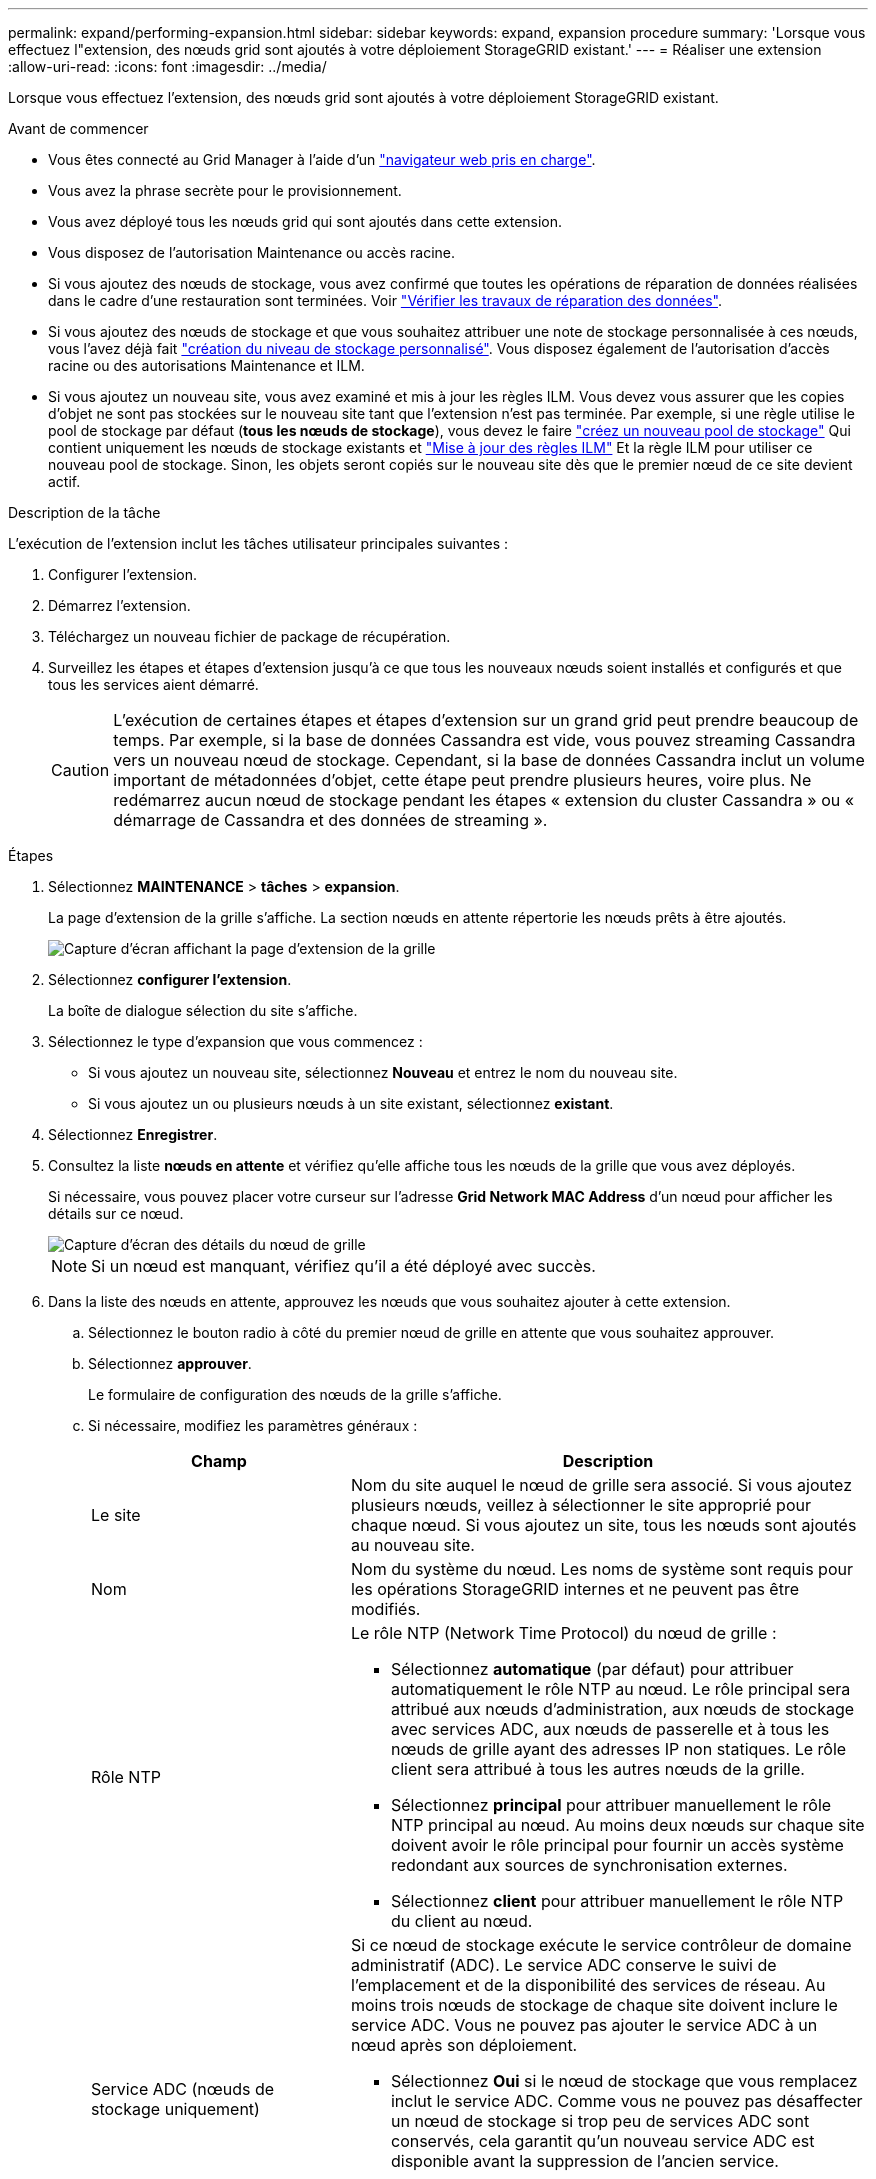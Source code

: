 ---
permalink: expand/performing-expansion.html 
sidebar: sidebar 
keywords: expand, expansion procedure 
summary: 'Lorsque vous effectuez l"extension, des nœuds grid sont ajoutés à votre déploiement StorageGRID existant.' 
---
= Réaliser une extension
:allow-uri-read: 
:icons: font
:imagesdir: ../media/


[role="lead"]
Lorsque vous effectuez l'extension, des nœuds grid sont ajoutés à votre déploiement StorageGRID existant.

.Avant de commencer
* Vous êtes connecté au Grid Manager à l'aide d'un link:../admin/web-browser-requirements.html["navigateur web pris en charge"].
* Vous avez la phrase secrète pour le provisionnement.
* Vous avez déployé tous les nœuds grid qui sont ajoutés dans cette extension.
* Vous disposez de l'autorisation Maintenance ou accès racine.
* Si vous ajoutez des nœuds de stockage, vous avez confirmé que toutes les opérations de réparation de données réalisées dans le cadre d'une restauration sont terminées. Voir link:../maintain/checking-data-repair-jobs.html["Vérifier les travaux de réparation des données"].
* Si vous ajoutez des nœuds de stockage et que vous souhaitez attribuer une note de stockage personnalisée à ces nœuds, vous l'avez déjà fait link:../ilm/creating-and-assigning-storage-grades.html["création du niveau de stockage personnalisé"]. Vous disposez également de l'autorisation d'accès racine ou des autorisations Maintenance et ILM.
* Si vous ajoutez un nouveau site, vous avez examiné et mis à jour les règles ILM. Vous devez vous assurer que les copies d'objet ne sont pas stockées sur le nouveau site tant que l'extension n'est pas terminée. Par exemple, si une règle utilise le pool de stockage par défaut (*tous les nœuds de stockage*), vous devez le faire link:../ilm/creating-storage-pool.html["créez un nouveau pool de stockage"] Qui contient uniquement les nœuds de stockage existants et link:../ilm/working-with-ilm-rules-and-ilm-policies.html["Mise à jour des règles ILM"] Et la règle ILM pour utiliser ce nouveau pool de stockage. Sinon, les objets seront copiés sur le nouveau site dès que le premier nœud de ce site devient actif.


.Description de la tâche
L'exécution de l'extension inclut les tâches utilisateur principales suivantes :

. Configurer l'extension.
. Démarrez l'extension.
. Téléchargez un nouveau fichier de package de récupération.
. Surveillez les étapes et étapes d'extension jusqu'à ce que tous les nouveaux nœuds soient installés et configurés et que tous les services aient démarré.
+

CAUTION: L'exécution de certaines étapes et étapes d'extension sur un grand grid peut prendre beaucoup de temps. Par exemple, si la base de données Cassandra est vide, vous pouvez streaming Cassandra vers un nouveau nœud de stockage. Cependant, si la base de données Cassandra inclut un volume important de métadonnées d'objet, cette étape peut prendre plusieurs heures, voire plus. Ne redémarrez aucun nœud de stockage pendant les étapes « extension du cluster Cassandra » ou « démarrage de Cassandra et des données de streaming ».



.Étapes
. Sélectionnez *MAINTENANCE* > *tâches* > *expansion*.
+
La page d'extension de la grille s'affiche. La section nœuds en attente répertorie les nœuds prêts à être ajoutés.

+
image::../media/grid_expansion_page.png[Capture d'écran affichant la page d'extension de la grille]

. Sélectionnez *configurer l'extension*.
+
La boîte de dialogue sélection du site s'affiche.

. Sélectionnez le type d'expansion que vous commencez :
+
** Si vous ajoutez un nouveau site, sélectionnez *Nouveau* et entrez le nom du nouveau site.
** Si vous ajoutez un ou plusieurs nœuds à un site existant, sélectionnez *existant*.


. Sélectionnez *Enregistrer*.
. Consultez la liste *nœuds en attente* et vérifiez qu'elle affiche tous les nœuds de la grille que vous avez déployés.
+
Si nécessaire, vous pouvez placer votre curseur sur l'adresse *Grid Network MAC Address* d'un nœud pour afficher les détails sur ce nœud.

+
image::../media/grid_node_details.png[Capture d'écran des détails du nœud de grille]

+

NOTE: Si un nœud est manquant, vérifiez qu'il a été déployé avec succès.

. Dans la liste des nœuds en attente, approuvez les nœuds que vous souhaitez ajouter à cette extension.
+
.. Sélectionnez le bouton radio à côté du premier nœud de grille en attente que vous souhaitez approuver.
.. Sélectionnez *approuver*.
+
Le formulaire de configuration des nœuds de la grille s'affiche.

.. Si nécessaire, modifiez les paramètres généraux :
+
[cols="1a,2a"]
|===
| Champ | Description 


 a| 
Le site
 a| 
Nom du site auquel le nœud de grille sera associé. Si vous ajoutez plusieurs nœuds, veillez à sélectionner le site approprié pour chaque nœud. Si vous ajoutez un site, tous les nœuds sont ajoutés au nouveau site.



 a| 
Nom
 a| 
Nom du système du nœud. Les noms de système sont requis pour les opérations StorageGRID internes et ne peuvent pas être modifiés.



 a| 
Rôle NTP
 a| 
Le rôle NTP (Network Time Protocol) du nœud de grille :

*** Sélectionnez *automatique* (par défaut) pour attribuer automatiquement le rôle NTP au nœud. Le rôle principal sera attribué aux nœuds d'administration, aux nœuds de stockage avec services ADC, aux nœuds de passerelle et à tous les nœuds de grille ayant des adresses IP non statiques. Le rôle client sera attribué à tous les autres nœuds de la grille.
*** Sélectionnez *principal* pour attribuer manuellement le rôle NTP principal au nœud. Au moins deux nœuds sur chaque site doivent avoir le rôle principal pour fournir un accès système redondant aux sources de synchronisation externes.
*** Sélectionnez *client* pour attribuer manuellement le rôle NTP du client au nœud.




 a| 
Service ADC (nœuds de stockage uniquement)
 a| 
Si ce nœud de stockage exécute le service contrôleur de domaine administratif (ADC). Le service ADC conserve le suivi de l'emplacement et de la disponibilité des services de réseau. Au moins trois nœuds de stockage de chaque site doivent inclure le service ADC. Vous ne pouvez pas ajouter le service ADC à un nœud après son déploiement.

*** Sélectionnez *Oui* si le nœud de stockage que vous remplacez inclut le service ADC. Comme vous ne pouvez pas désaffecter un nœud de stockage si trop peu de services ADC sont conservés, cela garantit qu'un nouveau service ADC est disponible avant la suppression de l'ancien service.
*** Sélectionnez *automatique* pour permettre au système de déterminer si ce nœud nécessite le service ADC.


Découvrez le link:../maintain/understanding-adc-service-quorum.html["Quorum ADC"].



 a| 
Qualité de stockage (nœuds de stockage uniquement)
 a| 
Utilisez le niveau de stockage *par défaut* ou sélectionnez le niveau de stockage personnalisé que vous souhaitez affecter à ce nouveau nœud.

Les niveaux de stockage sont utilisés par les pools de stockage ILM. Ainsi, votre sélection peut affecter les objets qui seront placés sur le nœud de stockage.

|===
.. Si nécessaire, modifiez les paramètres du réseau Grid, du réseau Admin et du réseau client.
+
*** *Adresse IPv4 (CIDR)* : adresse réseau CIDR pour l'interface réseau. Par exemple : 172.16.10.100/24
+

NOTE: Si vous découvrez que les nœuds ont des adresses IP dupliquées sur le réseau Grid alors que vous approuvez des nœuds, vous devez annuler l'extension, redéployer les machines virtuelles ou les appliances avec une adresse IP non dupliquée, puis redémarrer l'extension.

*** *Gateway* : passerelle par défaut du noeud de la grille. Par exemple : 172.16.10.1
*** *Sous-réseaux (CIDR)* : un ou plusieurs sous-réseaux pour le réseau Admin.


.. Sélectionnez *Enregistrer*.
+
Le nœud de grille approuvé passe à la liste nœuds approuvés.

+
*** Pour modifier les propriétés d'un nœud de grille approuvé, sélectionnez son bouton radio et sélectionnez *Modifier*.
*** Pour déplacer un nœud de grille approuvé vers la liste nœuds en attente, sélectionnez son bouton d'option et sélectionnez *Réinitialiser*.
*** Pour supprimer définitivement un nœud de grille approuvé, mettez le nœud hors tension. Ensuite, sélectionnez son bouton radio et sélectionnez *Supprimer*.


.. Répétez ces étapes pour chaque nœud de grille en attente à approuver.
+

NOTE: Si possible, vous devez approuver toutes les notes de grille en attente et effectuer une extension unique. Plus de temps sera nécessaire si vous réalisez plusieurs petits expansions.



. Lorsque vous avez approuvé tous les nœuds de la grille, saisissez la phrase de passe de mise en service *, puis sélectionnez *développer*.
+
Au bout de quelques minutes, cette page se met à jour pour afficher l'état de la procédure d'extension. Lorsque des tâches qui affectent des nœuds de grille individuels sont en cours, la section Etat du nœud de grille répertorie l'état actuel de chaque nœud de grille.

+

NOTE: Lors de l'étape « installation des nœuds grid » pour une nouvelle appliance, le programme d'installation de l'appliance StorageGRID indique que l'installation passe de l'étape 3 à l'étape 4, finalisation de l'installation. Une fois l'étape 4 terminée, le contrôleur est redémarré.

+
image::../media/grid_expansion_progress.png[Cette image est expliquée par le texte qui l'entoure.]

+

NOTE: L'extension de site inclut une tâche supplémentaire pour configurer Cassandra pour le nouveau site.

. Dès que le lien *Download Recovery Package* apparaît, téléchargez le fichier Recovery Package.
+
Vous devez télécharger une copie mise à jour du fichier du pack de récupération dès que possible après avoir apporté des modifications de topologie de grille au système StorageGRID. Le fichier du progiciel de récupération vous permet de restaurer le système en cas de défaillance.

+
.. Sélectionnez le lien de téléchargement.
.. Saisissez le mot de passe de provisionnement et sélectionnez *Démarrer le téléchargement*.
.. Une fois le téléchargement terminé, ouvrez le `.zip` et confirmez que vous pouvez accéder au contenu, y compris au `Passwords.txt` fichier.
.. Copiez le fichier du progiciel de restauration téléchargé (`.zip`) à deux emplacements sûrs, sécurisés et séparés.
+

CAUTION: Le fichier du progiciel de récupération doit être sécurisé car il contient des clés de cryptage et des mots de passe qui peuvent être utilisés pour obtenir des données du système StorageGRID.



. Si vous ajoutez des nœuds de stockage à un site existant ou que vous ajoutez un site, surveillez les étapes Cassandra qui se produisent lorsque les services sont démarrés sur les nouveaux nœuds de grille.
+

CAUTION: Ne redémarrez aucun nœud de stockage pendant les étapes « extension du cluster Cassandra » ou « démarrage de Cassandra et des données de streaming ». Ces étapes peuvent prendre plusieurs heures pour chaque nouveau nœud de stockage, en particulier si les nœuds de stockage existants contiennent une quantité importante de métadonnées d'objet.

+
[role="tabbed-block"]
====
.Ajout de nœuds de stockage
--
Si vous ajoutez des nœuds de stockage à un site existant, consultez le pourcentage affiché dans le message d'état « Cassandra et données en streaming ».

image::../media/grid_expansion_starting_cassandra.png[Extension de grille > démarrage de Cassandra et du streaming de données]

Ce pourcentage estime que le streaming Cassandra est complet, en fonction du volume total de données Cassandra disponibles et du volume qui a déjà été écrit sur le nouveau nœud.

--
.Ajout d'un site
--
Si vous ajoutez un nouveau site, utilisez `nodetool status` Pour suivre la progression du streaming Cassandra et connaître le volume de métadonnées copiées vers le nouveau site lors de l'étape « étendre le cluster Cassandra ». La charge totale des données sur le nouveau site devrait se situer à environ 20 % du total d'un site actuel.

--
====
. Continuez à surveiller l'extension jusqu'à ce que toutes les tâches soient terminées et que le bouton *Configure expansion* réapparaît.


.Une fois que vous avez terminé
En fonction des types de nœuds de grille que vous avez ajoutés, effectuez des étapes supplémentaires d'intégration et de configuration. Voir link:configuring-expanded-storagegrid-system.html["Étapes de configuration après l'extension"].
